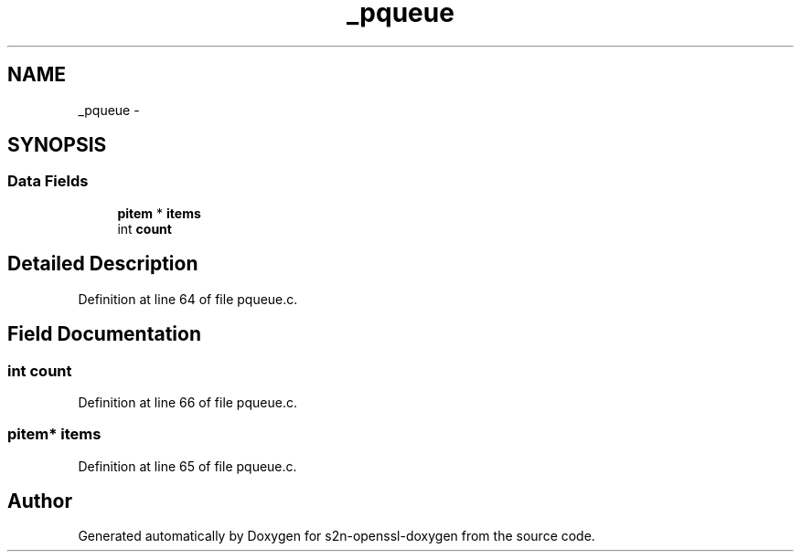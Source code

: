 .TH "_pqueue" 3 "Thu Jun 30 2016" "s2n-openssl-doxygen" \" -*- nroff -*-
.ad l
.nh
.SH NAME
_pqueue \- 
.SH SYNOPSIS
.br
.PP
.SS "Data Fields"

.in +1c
.ti -1c
.RI "\fBpitem\fP * \fBitems\fP"
.br
.ti -1c
.RI "int \fBcount\fP"
.br
.in -1c
.SH "Detailed Description"
.PP 
Definition at line 64 of file pqueue\&.c\&.
.SH "Field Documentation"
.PP 
.SS "int count"

.PP
Definition at line 66 of file pqueue\&.c\&.
.SS "\fBpitem\fP* items"

.PP
Definition at line 65 of file pqueue\&.c\&.

.SH "Author"
.PP 
Generated automatically by Doxygen for s2n-openssl-doxygen from the source code\&.

